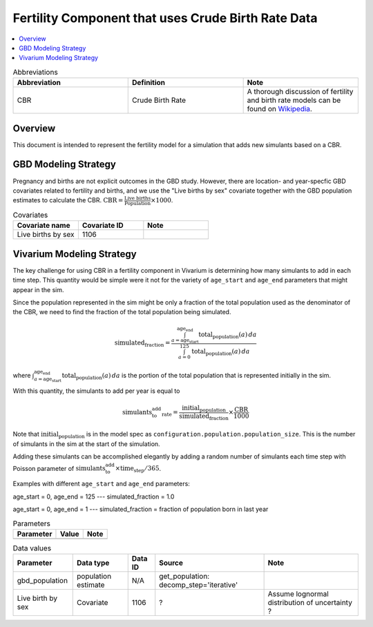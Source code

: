.. _fertility_crude_birth_rate:

..
  Section title decorators for this document:

  ==============
  Document Title
  ==============

  Section Level 1 (#.0)
  ---------------------

  Section Level 2 (#.#)
  +++++++++++++++++++++

  Section Level 3 (#.#.#)
  ~~~~~~~~~~~~~~~~~~~~~~~

  Section Level 4
  ^^^^^^^^^^^^^^^

  Section Level 5
  '''''''''''''''

  The depth of each section level is determined by the order in which each
  decorator is encountered below. If you need an even deeper section level, just
  choose a new decorator symbol from the list here:
  https://docutils.sourceforge.io/docs/ref/rst/restructuredtext.html#sections
  And then add it to the list of decorators above.

===================================================
Fertility Component that uses Crude Birth Rate Data
===================================================

.. contents::
   :local:
   :depth: 1

.. list-table:: Abbreviations
  :widths: 15 15 15
  :header-rows: 1

  * - Abbreviation
    - Definition
    - Note
  * - CBR
    - Crude Birth Rate
    - A thorough discussion of fertility and
      birth rate models can be found on
      `Wikipedia <https://en.wikipedia.org/wiki/Birth_rate>`_.

Overview
-------------

This document is intended to represent the fertility model for a simulation that adds new simulants based on a CBR.

GBD Modeling Strategy
----------------------

Pregnancy and births are not explicit outcomes in the GBD study. However, there are location- and year-specfic GBD covariates related to fertility and births, and we use the "Live births by sex" covariate together with the GBD population estimates to calculate the CBR.  :math:`\text{CBR} = \frac{\text{Live births}}{\text{Population}} \times 1000`.

.. list-table:: Covariates
  :widths: 15 15 15
  :header-rows: 1

  * - Covariate name
    - Covariate ID
    - Note
  * - Live births by sex
    - 1106
    - 


Vivarium Modeling Strategy
----------------------------

The key challenge for using CBR in a fertility component in Vivarium is determining how many simulants to add in each time step.  This quantity would be simple were it not for the variety of ``age_start`` and ``age_end`` parameters that might appear in the sim.

Since the population represented in the sim might be only a fraction of the total population used as the denominator of the CBR, we need to find the fraction of the total population being simulated.

.. math::

   \text{simulated_fraction} = \frac{
       \int_{a=\text{age_start}}^{\text{age_end}} \text{total_population}(a) \, da
   }{
       \int_{a=0}^{125} \text{total_population}(a) \, da
   }

where :math:`\int_{a=\text{age_start}}^{\text{age_end}} \text{total_population}(a) \, da` is the portion of the total population that is represented initially in the sim.

With this quantity, the simulants to add per year is equal to

.. math::

   \text{simulants_to_add_rate} = \frac{\text{initial_population}}{\text{simulated_fraction}} \times \frac{\text{CBR}}{1000}

Note that :math:`\text{initial_population}` is in the model spec as ``configuration.population.population_size``.  This is the number of simulants in the sim at the start of the simulation.

Adding these simulants can be accomplished elegantly by adding a random number of simulants each time step with Poisson parameter of :math:`\text{simulants_to_add}\times \text{time_step}/365`.

Examples with different ``age_start`` and ``age_end`` parameters:

age_start = 0, age_end = 125 --- simulated_fraction = 1.0

age_start = 0, age_end = 1 --- simulated_fraction = fraction of population born in last year

.. list-table:: Parameters
  :header-rows: 1

  * - Parameter
    - Value
    - Note
  * - 
    - 
    - 

.. list-table:: Data values
  :header-rows: 1

  * - Parameter
    - Data type  
    - Data ID
    - Source
    - Note
  * - gbd_population
    - population estimate
    - N/A
    - get_population: decomp_step='iterative'
    - 
  * - Live birth by sex
    - Covariate
    - 1106
    - ?
    - Assume lognormal distribution of uncertainty  ?

  


